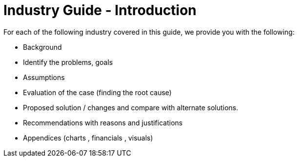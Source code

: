 [#h3_industry_guide_introduction]
= Industry Guide - Introduction

// Example Case Study Format
// https://content.bridgepointeducation.com/curriculum/file/078d7964-9052-4248-8a8b-e85592ff572e/1/Sample%20Case%20Study%20Analysis.pdf 


For each of the following industry covered in this guide, we provide you with the following:

* Background 
* Identify the problems, goals
* Assumptions
* Evaluation of the case (finding the root cause)
* Proposed solution / changes and compare with alternate solutions. 
* Recommendations with reasons and justifications
* Appendices (charts , financials , visuals)
